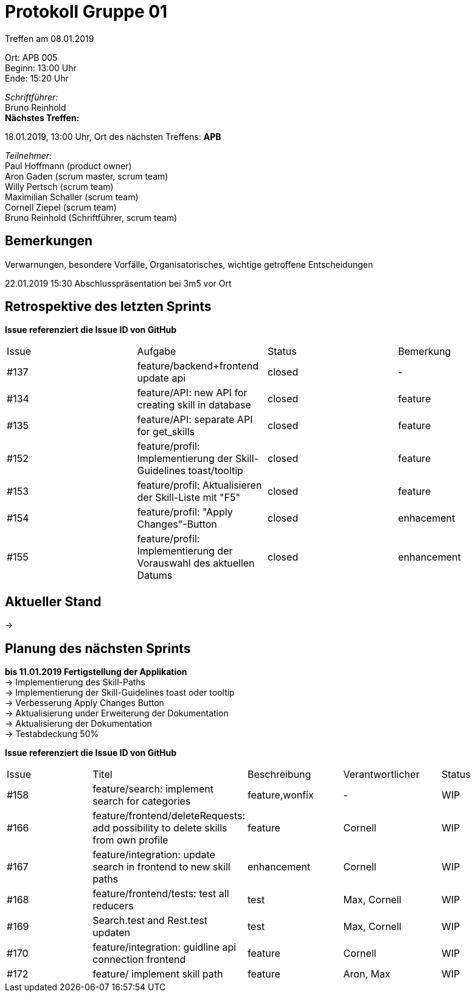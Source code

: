 = Protokoll Gruppe 01

Treffen am 08.01.2019

Ort:      APB 005 +
Beginn:   13:00 Uhr +
Ende:     15:20 Uhr

__Schriftführer:__ +
Bruno Reinhold +
*Nächstes Treffen:* +

18.01.2019, 13:00 Uhr,  Ort des nächsten Treffens: *APB*

__Teilnehmer:__ +
//Tabellarisch oder Aufzählung, Kennzeichnung von Teilnehmern mit besonderer Rolle (z.B. Kunde)
Paul Hoffmann (product owner) +
Aron Gaden (scrum master, scrum team) +
Willy Pertsch (scrum team) +
Maximilian Schaller (scrum team) +
Cornell Ziepel (scrum team) +
Bruno Reinhold (Schriftführer, scrum team) +

== Bemerkungen
Verwarnungen, besondere Vorfälle, Organisatorisches, wichtige getroffene Entscheidungen +

22.01.2019 15:30 Abschlusspräsentation bei 3m5 vor Ort +

== Retrospektive des letzten Sprints
*Issue referenziert die Issue ID von GitHub*
// Wie ist der Status der im letzten Sprint erstellten Issues/verteilten Aufgaben?

// See http://asciidoctor.org/docs/user-manual/=tables
[option="headers"]
|===
|Issue |Aufgabe |Status |Bemerkung
|#137|feature/backend+frontend update api|closed|-
|#134|feature/API: new API for creating skill in database|closed|feature
|#135|feature/API: separate API for get_skills|closed|feature
|#152|feature/profil: Implementierung der Skill-Guidelines toast/tooltip|closed|feature
|#153|feature/profil: Aktualisieren der Skill-Liste mit "F5"|closed|feature
|#154|feature/profil: "Apply Changes"-Button|closed|enhacement
|#155|feature/profil: Implementierung der Vorauswahl des aktuellen Datums|closed|enhancement
|===


== Aktueller Stand +
->


== Planung des nächsten Sprints +
*bis 11.01.2019 Fertigstellung der Applikation* +
-> Implementierung des Skill-Paths +
-> Implementierung der Skill-Guidelines toast oder tooltip +
-> Verbesserung Apply Changes Button +
-> Aktualisierung under Erweiterung der Dokumentation +
-> Aktualisierung der Dokumentation +
-> Testabdeckung 50% +




*Issue referenziert die Issue ID von GitHub*

// See http://asciidoctor.org/docs/user-manual/=tables
[option="headers"]
|===
|Issue |Titel |Beschreibung |Verantwortlicher |Status
|#158|feature/search: implement search for categories|feature,wonfix|-|WIP
|#166|feature/frontend/deleteRequests: add possibility to delete skills from own profile|feature|Cornell|WIP
|#167|feature/integration: update search in frontend to new skill paths|enhancement|Cornell|WIP
|#168|feature/frontend/tests: test all reducers|test|Max, Cornell|WIP
|#169|Search.test and Rest.test updaten|test|Max, Cornell|WIP
|#170|feature/integration: guidline api connection frontend|feature|Cornell|WIP
|#172|feature/ implement skill path|feature|Aron, Max|WIP